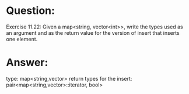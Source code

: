 * Question:
Exercise 11.22: Given a map<string, vector<int>>, write the types
used as an argument and as the return value for the version of insert that
inserts one element.

* Answer:
type: map<string,vector>
return types for the insert: pair<map<string,vector>::iterator, bool>

